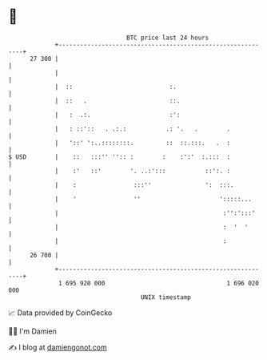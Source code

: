 * 👋

#+begin_example
                                    BTC price last 24 hours                    
                +------------------------------------------------------------+ 
         27 300 |                                                            | 
                |                                                            | 
                |  ::                           :.                           | 
                |  ::   .                       ::.                          | 
                |   :  .:.                      :':                          | 
                |   : ::'::   . .:.:           .: '.   .        .            | 
                |   '::' ':..::::::::.         ::  ::.:::.   .  :            | 
   $ USD        |    ::   :::'' '':: :        :    :':'  :.:::  :            | 
                |    :'   ::'        '. ..:':::           ::':. :            | 
                |    :                :::''               ':  :::.           | 
                |    '                ''                      ':::::...      | 
                |                                              :'':':::'     | 
                |                                              :  '  '       | 
                |                                              :             | 
         26 700 |                                                            | 
                +------------------------------------------------------------+ 
                 1 695 920 000                                  1 696 020 000  
                                        UNIX timestamp                         
#+end_example
📈 Data provided by CoinGecko

🧑‍💻 I'm Damien

✍️ I blog at [[https://www.damiengonot.com][damiengonot.com]]
